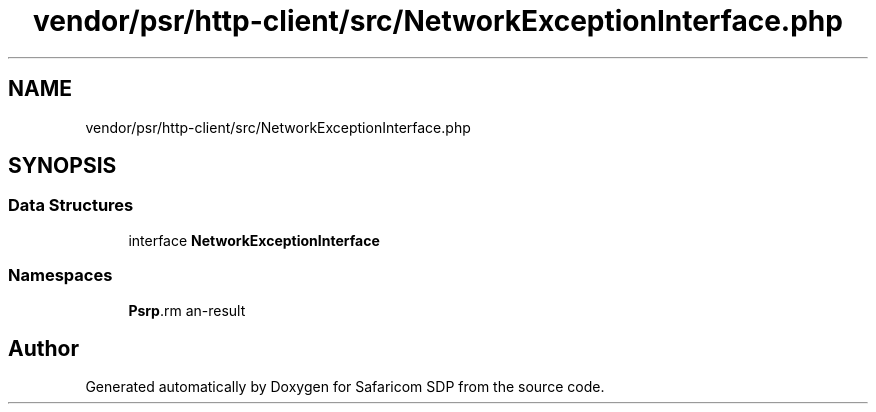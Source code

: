 .TH "vendor/psr/http-client/src/NetworkExceptionInterface.php" 3 "Sat Sep 26 2020" "Safaricom SDP" \" -*- nroff -*-
.ad l
.nh
.SH NAME
vendor/psr/http-client/src/NetworkExceptionInterface.php
.SH SYNOPSIS
.br
.PP
.SS "Data Structures"

.in +1c
.ti -1c
.RI "interface \fBNetworkExceptionInterface\fP"
.br
.in -1c
.SS "Namespaces"

.in +1c
.ti -1c
.RI " \fBPsr\\Http\\Client\fP"
.br
.in -1c
.SH "Author"
.PP 
Generated automatically by Doxygen for Safaricom SDP from the source code\&.
